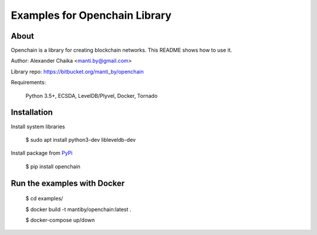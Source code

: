 Examples for Openchain Library
==============================

About
-----

Openchain is a library for creating blockchain networks. This README shows how to use it.

Author: Alexander Chaika <manti.by@gmail.com>

Library repo: https://bitbucket.org/manti_by/openchain

Requirements:

    Python 3.5+, ECSDA, LevelDB/Plyvel, Docker, Tornado

Installation
------------

Install system libraries

    $ sudo apt install python3-dev libleveldb-dev

Install package from `PyPi <https://pypi.python.org/pypi/openchain>`_

    $ pip install openchain


Run the examples with Docker
----------------------------

    $ cd examples/

    $ docker build -t mantiby/openchain:latest .

    $ docker-compose up/down